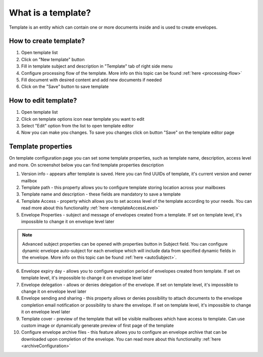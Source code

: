 ===================
What is a template?
===================

Template is an entity which can contain one or more documents inside and is used to create envelopes.

How to create template?
=======================

1. Open template list
2. Click on "New template" button
3. Fill in template subject and description in "Template" tab of right side menu
4. Configure processing flow of the template. More info on this topic can be found :ref:`here <processing-flow>`
5. Fill document with desired content and add new documents if needed
6. Click on the "Save" button to save template

How to edit template?
=====================

1. Open template list
2. Click on template options icon near template you want to edit
3. Select "Edit" option from the list to open template editor
4. Now you can make you changes. To save you changes click on button "Save" on the template editor page

.. _templatePropertyTemplate:

Template properties
===================

On template configuration page you can set some template properties, such as template name, description, access level and more. On screenshot below you can find template properties description

.. image:: pic_templateCreationEdition/templateProperties.png
   :width: 300
   :align: center

1. Version info - appears after template is saved. Here you can find UUIDs of template, it's current version and owner mailbox
2. Template path - this property allows you to configure template storing location across your mailboxes
3. Template name and description - these fields are mandatory to save a template
4. Template Access - property which allows you to set access level of the template according to your needs. You can read more about this functionality :ref:`here <templateAccessLevel>`
5. Envelope Properties - subject and message of envelopes created from a template. If set on template level, it's impossible to change it on envelope level later

.. note:: Advanced subject properties can be opened with properties button in Subject field. You can configure dynamic envelope auto-subject for each envelope which will include data from specified dynamic fields in the envelope. More info on this topic can be found :ref:`here <autoSubject>`.

6. Envelope expiry day - allows you to configure expiration period of envelopes created from template. If set on template level, it's impossible to change it on envelope level later
7. Envelope delegation - allows or denies delegation of the envelope. If set on template level, it's impossible to change it on envelope level later
8. Envelope sending and sharing - this property allows or denies possibility to attach documents to the envelope completion email notification or possibility to share the envelope. If set on template level, it's impossible to change it on envelope level later
9. Template cover - preview of the template that will be visible mailboxes which have access to template. Can use custom image or dynamically generate preview of first page of the template
10. Configure envelope archive files - this feature allows you to configure an envelope archive that can be downloaded upon completion of the envelope. You can read more about this functionality :ref:`here <archiveConfiguration>`